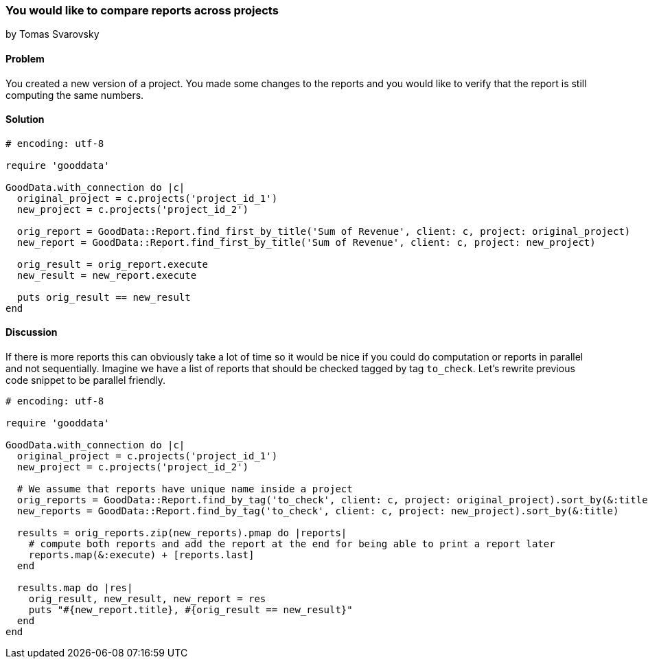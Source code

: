 === You would like to compare reports across projects
by Tomas Svarovsky

==== Problem
You created a new version of a project. You made some changes to the reports and you would like to verify that the report is still computing the same numbers.

==== Solution

[source,ruby]
----
# encoding: utf-8

require 'gooddata'

GoodData.with_connection do |c|
  original_project = c.projects('project_id_1')
  new_project = c.projects('project_id_2')

  orig_report = GoodData::Report.find_first_by_title('Sum of Revenue', client: c, project: original_project)
  new_report = GoodData::Report.find_first_by_title('Sum of Revenue', client: c, project: new_project)

  orig_result = orig_report.execute
  new_result = new_report.execute

  puts orig_result == new_result
end
----

==== Discussion

If there is more reports this can obviously take a lot of time so it would be nice if you could do computation or reports in parallel and not sequentially. Imagine we have a list of reports that should be checked tagged by tag `to_check`. Let's rewrite previous code snippet to be parallel friendly.

[source,ruby]
----
# encoding: utf-8

require 'gooddata'

GoodData.with_connection do |c|
  original_project = c.projects('project_id_1')
  new_project = c.projects('project_id_2')

  # We assume that reports have unique name inside a project
  orig_reports = GoodData::Report.find_by_tag('to_check', client: c, project: original_project).sort_by(&:title)
  new_reports = GoodData::Report.find_by_tag('to_check', client: c, project: new_project).sort_by(&:title)

  results = orig_reports.zip(new_reports).pmap do |reports|
    # compute both reports and add the report at the end for being able to print a report later
    reports.map(&:execute) + [reports.last]
  end

  results.map do |res|
    orig_result, new_result, new_report = res
    puts "#{new_report.title}, #{orig_result == new_result}"
  end
end
----